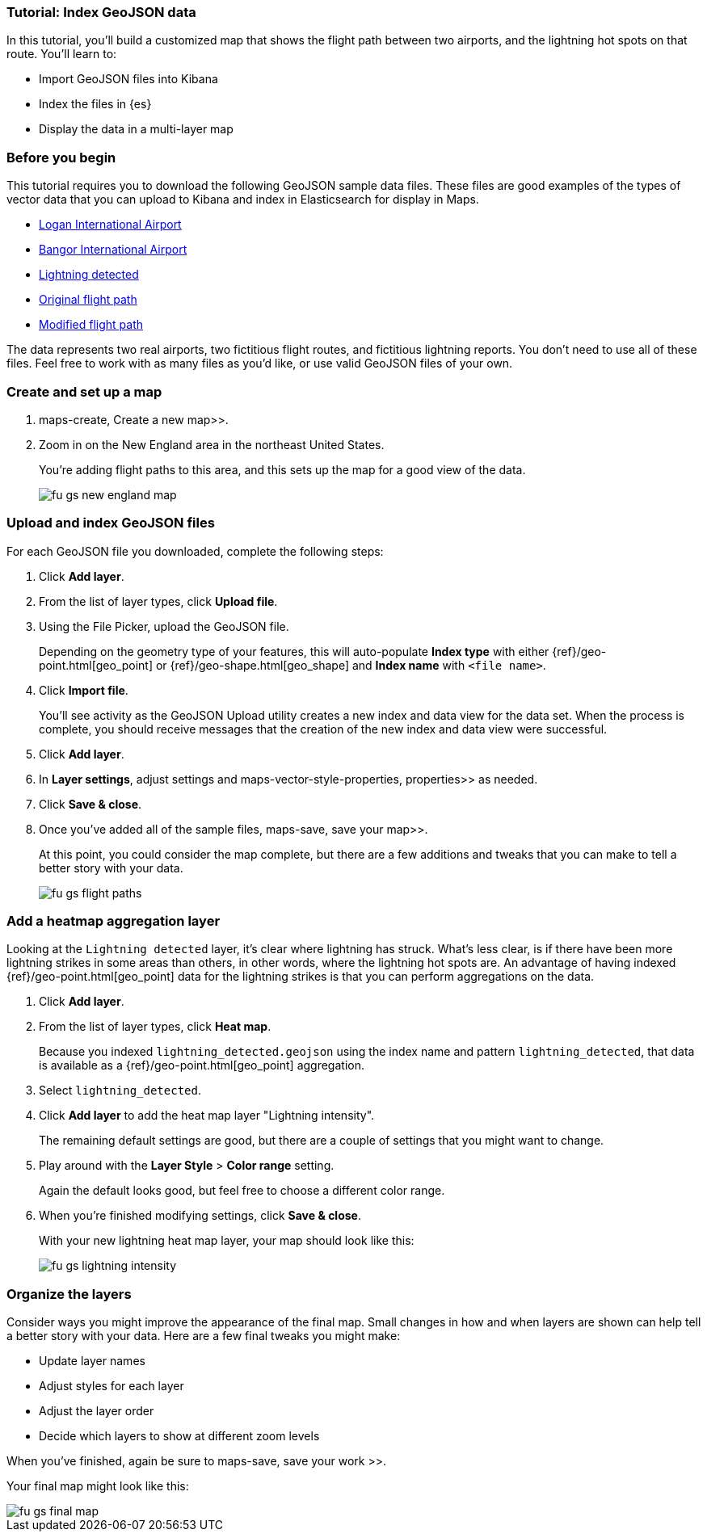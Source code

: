 [role="xpack"]
[[indexing-geojson-data-tutorial]]
=== Tutorial: Index GeoJSON data

In this tutorial, you'll build a customized map that shows the flight path between
two airports, and the lightning hot spots on that route. You'll learn to:

* Import GeoJSON files into Kibana
* Index the files in {es}
* Display the data in a multi-layer map

[float]
=== Before you begin

This tutorial requires you to download the following GeoJSON sample data files.
These files are good examples of the types
of vector data that you can upload to Kibana and index in
Elasticsearch for display in  Maps.

* https://raw.githubusercontent.com/elastic/examples/master/Maps/Getting%20Started%20Examples/geojson_upload_and_styling/logan_international_airport.geojson[Logan International Airport]
* https://raw.githubusercontent.com/elastic/examples/master/Maps/Getting%20Started%20Examples/geojson_upload_and_styling/bangor_international_airport.geojson[Bangor International Airport]
* https://raw.githubusercontent.com/elastic/examples/master/Maps/Getting%20Started%20Examples/geojson_upload_and_styling/lightning_detected.geojson[Lightning detected]
* https://raw.githubusercontent.com/elastic/examples/master/Maps/Getting%20Started%20Examples/geojson_upload_and_styling/original_flight_path.geojson[Original flight path]
* https://raw.githubusercontent.com/elastic/examples/master/Maps/Getting%20Started%20Examples/geojson_upload_and_styling/modified_flight_path.geojson[Modified flight path]

The data represents two real airports, two fictitious flight routes, and
fictitious lightning reports. You don't need to use all of
these files. Feel free to work with as many files as you'd like, or use valid GeoJSON
files of your own.

[float]
[role="xpack"]
=== Create and set up a map

.  maps-create, Create a new map>>.
. Zoom in on the New England area in the northeast United States.
+
You're adding flight paths to this area, and this
sets up the map for a good view of the data.
+
[role="screenshot"]
image::maps/images/fu_gs_new_england_map.png[]

[float]
[[upload-and-index-geojson-file]]
=== Upload and index GeoJSON files
For each GeoJSON file you downloaded, complete the following steps:

. Click *Add layer*.
. From the list of layer types, click *Upload file*.
. Using the File Picker, upload the GeoJSON file.
+
Depending on the geometry type of your features, this will
auto-populate *Index type* with either {ref}/geo-point.html[geo_point] or
 {ref}/geo-shape.html[geo_shape] and *Index name* with
`<file name>`.

. Click *Import file*.
+
You'll see activity as the GeoJSON Upload utility creates a new index
and data view for the data set. When the process is complete, you should
receive messages that the creation of the new index and data view
were successful.

. Click *Add layer*.

. In *Layer settings*, adjust settings and  maps-vector-style-properties, properties>> as needed.
. Click *Save & close*.
. Once you've added all of the sample files,
 maps-save, save your map>>.
+
At this point, you could consider the map complete,
but there are a few additions and tweaks that you can make to tell a
better story with your data.
+
[role="screenshot"]
image::maps/images/fu_gs_flight_paths.png[]

[float]
=== Add a heatmap aggregation layer

Looking at the `Lightning detected` layer, it's clear where lightning has
struck. What's less clear, is if there have been more lightning
strikes in some areas than others, in other words, where the lightning
hot spots are. An advantage of having indexed
{ref}/geo-point.html[geo_point] data for the
lightning strikes is that you can perform aggregations on the data.

. Click *Add layer*.
. From the list of layer types, click *Heat map*.
+
Because you indexed `lightning_detected.geojson` using the index name and
pattern `lightning_detected`, that data is available as a {ref}/geo-point.html[geo_point]
aggregation.

. Select `lightning_detected`.
. Click *Add layer* to add the heat map layer
"Lightning intensity".
+
The remaining default settings are good, but there are a couple of
settings that you might want to change.

. Play around with the *Layer Style* >
*Color range* setting.
+
Again the default looks good, but feel free to choose a
different color range.

. When you're finished modifying settings, click *Save & close*.
+
With your new lightning heat map layer, your map should look
like this:
+
[role="screenshot"]
image::maps/images/fu_gs_lightning_intensity.png[]


[float]
=== Organize the layers

Consider ways you might improve the appearance of the final map.
Small changes in how and when layers are shown can help tell a
better story with your data. Here are a few final tweaks
you might make:

* Update layer names
* Adjust styles for each layer
* Adjust the layer order
* Decide which layers to show at different zoom levels

When you've finished, again be sure to  maps-save, save your work >>.

Your final map might look like this:

[role="screenshot"]
image::maps/images/fu_gs_final_map.png[]
